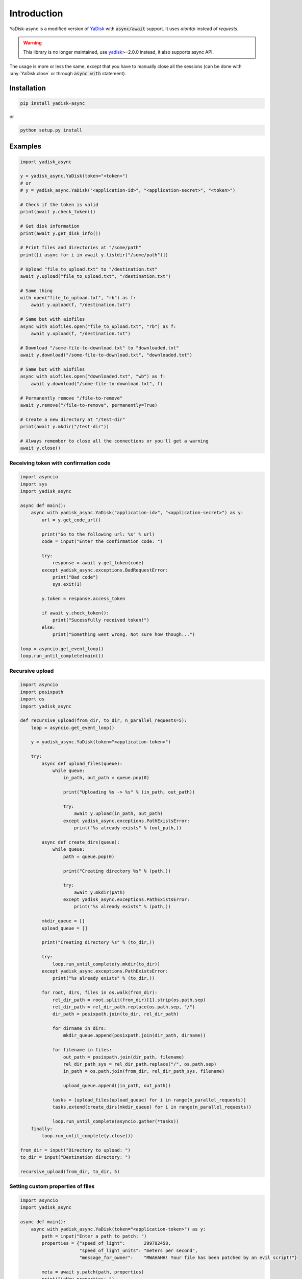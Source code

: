 Introduction
============

.. _YaDisk: https://github.com/ivknv/yadisk

YaDisk-async is a modified version of `YaDisk`_ with :code:`async/await` support.
It uses `aiohttp` instead of `requests`.

.. warning::
   This library is no longer maintained, use `yadisk <https://pypi.org/project/yadisk>`__>=2.0.0 instead, it also
   supports async API.

The usage is more or less the same, except that you have to manually close
all the sessions (can be done with :any:`YaDisk.close` or through :code:`async with` statement).

Installation
************

.. code:: bash

    pip install yadisk-async

or

.. code:: bash

    python setup.py install

Examples
********

.. code:: python

    import yadisk_async

    y = yadisk_async.YaDisk(token="<token>")
    # or
    # y = yadisk_async.YaDisk("<application-id>", "<application-secret>", "<token>")

    # Check if the token is valid
    print(await y.check_token())

    # Get disk information
    print(await y.get_disk_info())

    # Print files and directories at "/some/path"
    print([i async for i in await y.listdir("/some/path")])

    # Upload "file_to_upload.txt" to "/destination.txt"
    await y.upload("file_to_upload.txt", "/destination.txt")

    # Same thing
    with open("file_to_upload.txt", "rb") as f:
        await y.upload(f, "/destination.txt")

    # Same but with aiofiles
    async with aiofiles.open("file_to_upload.txt", "rb") as f:
        await y.upload(f, "/destination.txt")

    # Download "/some-file-to-download.txt" to "downloaded.txt"
    await y.download("/some-file-to-download.txt", "downloaded.txt")

    # Same but with aiofiles
    async with aiofiles.open("downloaded.txt", "wb") as f:
        await y.download("/some-file-to-download.txt", f)

    # Permanently remove "/file-to-remove"
    await y.remove("/file-to-remove", permanently=True)

    # Create a new directory at "/test-dir"
    print(await y.mkdir("/test-dir"))

    # Always remember to close all the connections or you'll get a warning
    await y.close()

Receiving token with confirmation code
######################################

.. code:: python

    import asyncio
    import sys
    import yadisk_async

    async def main():
        async with yadisk_async.YaDisk("application-id>", "<application-secret>") as y:
            url = y.get_code_url()

            print("Go to the following url: %s" % url)
            code = input("Enter the confirmation code: ")

            try:
                response = await y.get_token(code)
            except yadisk_async.exceptions.BadRequestError:
                print("Bad code")
                sys.exit(1)

            y.token = response.access_token

            if await y.check_token():
                print("Sucessfully received token!")
            else:
                print("Something went wrong. Not sure how though...")

    loop = asyncio.get_event_loop()
    loop.run_until_complete(main())

Recursive upload
################

.. code:: python

    import asyncio
    import posixpath
    import os
    import yadisk_async

    def recursive_upload(from_dir, to_dir, n_parallel_requests=5):
        loop = asyncio.get_event_loop()

        y = yadisk_async.YaDisk(token="<application-token>")

        try:
            async def upload_files(queue):
                while queue:
                    in_path, out_path = queue.pop(0)

                    print("Uploading %s -> %s" % (in_path, out_path))

                    try:
                        await y.upload(in_path, out_path)
                    except yadisk_async.exceptions.PathExistsError:
                        print("%s already exists" % (out_path,))

            async def create_dirs(queue):
                while queue:
                    path = queue.pop(0)

                    print("Creating directory %s" % (path,))

                    try:
                        await y.mkdir(path)
                    except yadisk_async.exceptions.PathExistsError:
                        print("%s already exists" % (path,))

            mkdir_queue = []
            upload_queue = []

            print("Creating directory %s" % (to_dir,))

            try:
                loop.run_until_complete(y.mkdir(to_dir))
            except yadisk_async.exceptions.PathExistsError:
                print("%s already exists" % (to_dir,))

            for root, dirs, files in os.walk(from_dir):
                rel_dir_path = root.split(from_dir)[1].strip(os.path.sep)
                rel_dir_path = rel_dir_path.replace(os.path.sep, "/")
                dir_path = posixpath.join(to_dir, rel_dir_path)

                for dirname in dirs:
                    mkdir_queue.append(posixpath.join(dir_path, dirname))

                for filename in files:
                    out_path = posixpath.join(dir_path, filename)
                    rel_dir_path_sys = rel_dir_path.replace("/", os.path.sep)
                    in_path = os.path.join(from_dir, rel_dir_path_sys, filename)

                    upload_queue.append((in_path, out_path))

                tasks = [upload_files(upload_queue) for i in range(n_parallel_requests)]
                tasks.extend(create_dirs(mkdir_queue) for i in range(n_parallel_requests))

                loop.run_until_complete(asyncio.gather(*tasks))
        finally:
            loop.run_until_complete(y.close())

    from_dir = input("Directory to upload: ")
    to_dir = input("Destination directory: ")

    recursive_upload(from_dir, to_dir, 5)

Setting custom properties of files
##################################

.. code:: python

    import asyncio
    import yadisk_async

    async def main():
        async with yadisk_async.YaDisk(token="<application-token>") as y:
            path = input("Enter a path to patch: ")
            properties = {"speed_of_light":       299792458,
                          "speed_of_light_units": "meters per second",
                          "message_for_owner":    "MWAHAHA! Your file has been patched by an evil script!"}

            meta = await y.patch(path, properties)
            print("\nNew properties: ")

            for k, v in meta.custom_properties.items():
                print("%s: %r" % (k, v))

            answer = input("\nWant to get rid of them? (y/[n]) ")

            if answer.lower() in ("y", "yes"):
                properties = {k: None for k in properties}
                await y.patch(path, properties)
                print("Everything's back as usual")

    loop = asyncio.get_event_loop()
    loop.run_until_complete(main())

Emptying the trash bin
######################

.. code:: python

    import asyncio
    import sys
    import yadisk_async

    async def main():
        async with yadisk_async.YaDisk(token="<application-token>") as y:
            answer = input("Are you sure about this? (y/[n]) ")

            if answer.lower() in ("y", "yes"):
                print("Emptying the trash bin...")
                operation = await y.remove_trash("/")
                print("It might take a while...")

                if operation is None:
                    print("Nevermind. The deed is done.")
                    sys.exit(0)

                while True:
                    status = await y.get_operation_status(operation.href)

                    if status == "in-progress":
                        await asyncio.sleep(5)
                        print("Still waiting...")
                    elif status == "success":
                        print("Success!")
                        break
                    else:
                        print("Got some weird status: %r" % (status,))
                        print("That's not normal")
                        break
            else:
                print("Not going to do anything")

    loop = asyncio.get_event_loop()
    loop.run_until_complete(main())
